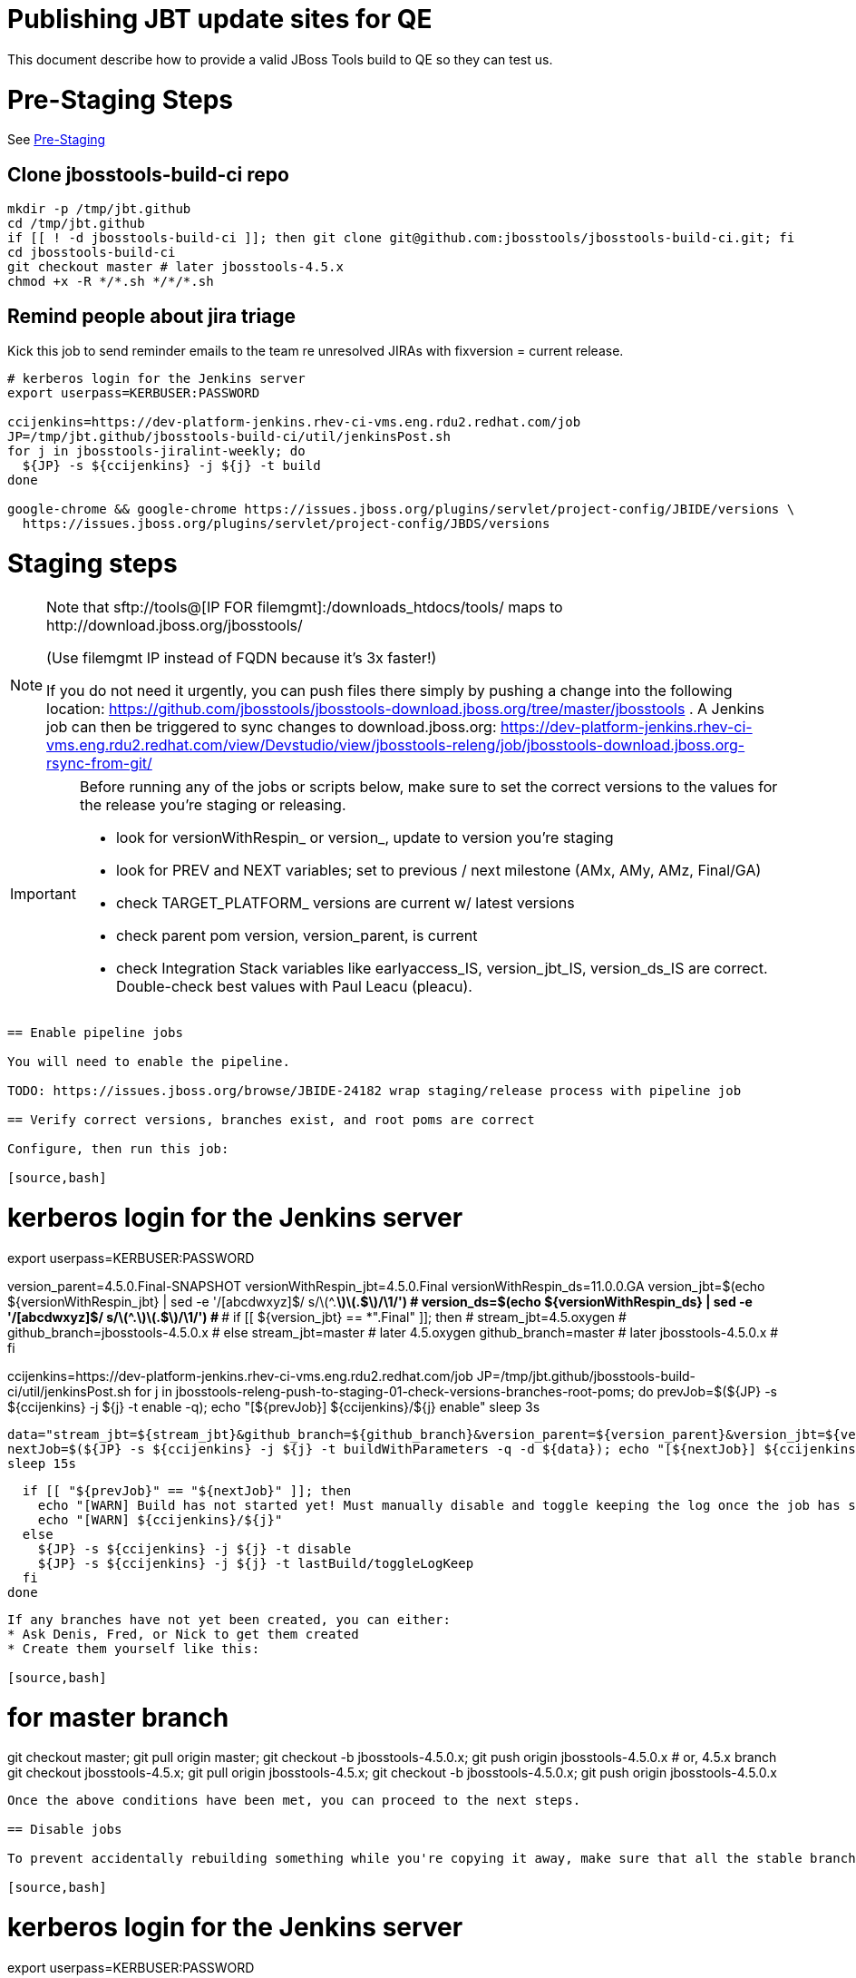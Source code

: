 = Publishing JBT update sites for QE

This document describe how to provide a valid JBoss Tools build to QE so they can test us.

= Pre-Staging Steps

See link:1_Staging_preparation.adoc[Pre-Staging]

== Clone jbosstools-build-ci repo

[source,bash]
----

mkdir -p /tmp/jbt.github
cd /tmp/jbt.github
if [[ ! -d jbosstools-build-ci ]]; then git clone git@github.com:jbosstools/jbosstools-build-ci.git; fi
cd jbosstools-build-ci
git checkout master # later jbosstools-4.5.x
chmod +x -R */*.sh */*/*.sh

----

== Remind people about jira triage

Kick this job to send reminder emails to the team re unresolved JIRAs with fixversion = current release.

[source,bash]
----

# kerberos login for the Jenkins server
export userpass=KERBUSER:PASSWORD

ccijenkins=https://dev-platform-jenkins.rhev-ci-vms.eng.rdu2.redhat.com/job
JP=/tmp/jbt.github/jbosstools-build-ci/util/jenkinsPost.sh
for j in jbosstools-jiralint-weekly; do
  ${JP} -s ${ccijenkins} -j ${j} -t build
done

google-chrome && google-chrome https://issues.jboss.org/plugins/servlet/project-config/JBIDE/versions \
  https://issues.jboss.org/plugins/servlet/project-config/JBDS/versions

----

= Staging steps

[NOTE]
====
Note that +sftp://tools@[IP FOR filemgmt]:/downloads_htdocs/tools/+ maps to +http://download.jboss.org/jbosstools/+ +

(Use filemgmt IP instead of FQDN because it's 3x faster!)

If you do not need it urgently, you can push files there simply by pushing a change into the following location: https://github.com/jbosstools/jbosstools-download.jboss.org/tree/master/jbosstools .
A Jenkins job can then be triggered to sync changes to download.jboss.org: https://dev-platform-jenkins.rhev-ci-vms.eng.rdu2.redhat.com/view/Devstudio/view/jbosstools-releng/job/jbosstools-download.jboss.org-rsync-from-git/
====

[IMPORTANT]
====

Before running any of the jobs or scripts below, make sure to set the correct versions to the values for the release you're staging or releasing.

* look for versionWithRespin_ or version_, update to version you're staging
* look for PREV and NEXT variables; set to previous / next milestone (AMx, AMy, AMz, Final/GA)
* check TARGET_PLATFORM_ versions are current w/ latest versions
* check parent pom version, version_parent, is current
* check Integration Stack variables like earlyaccess_IS, version_jbt_IS, version_ds_IS are correct. Double-check best values with Paul Leacu (pleacu).

====

----

== Enable pipeline jobs

You will need to enable the pipeline.

TODO: https://issues.jboss.org/browse/JBIDE-24182 wrap staging/release process with pipeline job

== Verify correct versions, branches exist, and root poms are correct

Configure, then run this job:

[source,bash]
----

# kerberos login for the Jenkins server
export userpass=KERBUSER:PASSWORD

version_parent=4.5.0.Final-SNAPSHOT
versionWithRespin_jbt=4.5.0.Final
versionWithRespin_ds=11.0.0.GA
version_jbt=$(echo ${versionWithRespin_jbt} | sed -e '/[abcdwxyz]$/ s/\(^.*\)\(.$\)/\1/') # ***
version_ds=$(echo ${versionWithRespin_ds} | sed -e '/[abcdwxyz]$/ s/\(^.*\)\(.$\)/\1/') # ***
# if [[ ${version_jbt} == *".Final" ]]; then
#   stream_jbt=4.5.oxygen
#   github_branch=jbosstools-4.5.0.x
# else
  stream_jbt=master # later 4.5.oxygen
  github_branch=master # later jbosstools-4.5.0.x
# fi

ccijenkins=https://dev-platform-jenkins.rhev-ci-vms.eng.rdu2.redhat.com/job
JP=/tmp/jbt.github/jbosstools-build-ci/util/jenkinsPost.sh
for j in jbosstools-releng-push-to-staging-01-check-versions-branches-root-poms; do
  prevJob=$(${JP} -s ${ccijenkins} -j ${j} -t enable -q); echo "[${prevJob}] ${ccijenkins}/${j} enable"
  sleep 3s

  data="stream_jbt=${stream_jbt}&github_branch=${github_branch}&version_parent=${version_parent}&version_jbt=${version_jbt}&version_ds=${version_ds}"
  nextJob=$(${JP} -s ${ccijenkins} -j ${j} -t buildWithParameters -q -d ${data}); echo "[${nextJob}] ${ccijenkins}/${j} buildWithParameters ${data}"
  sleep 15s

  if [[ "${prevJob}" == "${nextJob}" ]]; then
    echo "[WARN] Build has not started yet! Must manually disable and toggle keeping the log once the job has started."
    echo "[WARN] ${ccijenkins}/${j}"
  else
    ${JP} -s ${ccijenkins} -j ${j} -t disable
    ${JP} -s ${ccijenkins} -j ${j} -t lastBuild/toggleLogKeep
  fi
done

----


If any branches have not yet been created, you can either:
* Ask Denis, Fred, or Nick to get them created
* Create them yourself like this:

[source,bash]
----
# for master branch
git checkout master; git pull origin master; git checkout -b jbosstools-4.5.0.x; git push origin jbosstools-4.5.0.x
# or, 4.5.x branch
git checkout jbosstools-4.5.x; git pull origin jbosstools-4.5.x; git checkout -b jbosstools-4.5.0.x; git push origin jbosstools-4.5.0.x

----

Once the above conditions have been met, you can proceed to the next steps.

== Disable jobs

To prevent accidentally rebuilding something while you're copying it away, make sure that all the stable branch jobs (4.5.oxygen, 11.0.oxygen) are disabled. These include all product, composite and aggregate jobs:

[source,bash]
----
# kerberos login for the Jenkins server
export userpass=KERBUSER:PASSWORD

versionWithRespin_jbt=4.5.0.Final
versionWithRespin_ds=11.0.0.GA
version_jbt=$(echo ${versionWithRespin_jbt} | sed -e '/[abcdwxyz]$/ s/\(^.*\)\(.$\)/\1/') # ***
version_ds=$(echo ${versionWithRespin_ds} | sed -e '/[abcdwxyz]$/ s/\(^.*\)\(.$\)/\1/') # ***
# if [[ ${version_jbt} == *".Final" ]]; then
#  stream_jbt=4.5.oxygen
#  stream_ds=11.0.oxygen
# else
  stream_jbt=master # later 4.5.oxygen
  stream_ds=master # later 11.0.oxygen
# fi
ccijenkins=https://dev-platform-jenkins.rhev-ci-vms.eng.rdu2.redhat.com/job
JP=/tmp/jbt.github/jbosstools-build-ci/util/jenkinsPost.sh
for p in aerogear arquillian base browsersim build-ci build.parent central discovery forge freemarker fuse-extras hibernate integration-tests.aggregate \
    javaee-tests-matrix javaee jst livereload openshift-restclient-java openshift server-Run-Unit-and-ITests server vpe webservices; do
  j=jbosstools-${p}_master
  ${JP} -s ${ccijenkins} -j ${j} -t disable
  ${JP} -s ${ccijenkins} -j ${j} -t lastBuild/toggleLogKeep
done
echo ""
for j in jbosstools-buildflow-force-publish_${stream_jbt} jbosstools-buildflow_${stream_jbt} jbosstools-build.parent_${stream_jbt} \
    jbosstools-discovery_${stream_jbt} jbosstoolstargetplatform-central-4.70.x jbosstoolstargetplatform-4.70.x \
    devstudio.product_${stream_ds} devstudio.rpm_${stream_ds} devstudio.versionwatch_${stream_ds} jbosstools-install-p2director.install-tests.matrix_${stream_jbt} \
    jbosstools-composite-install_${stream_jbt} jbosstools-browsersim_${stream_jbt} jbosstools-build-sites.aggregate.site_${stream_jbt} \
    jbosstools-build-sites.aggregate.coretests-site_${stream_jbt} jbosstools-build-sites.aggregate.child-sites_${stream_jbt}; do
  ${JP} -s ${ccijenkins} -j ${j} -t disable
  ${JP} -s ${ccijenkins} -j ${j} -t lastBuild/toggleLogKeep
done
echo ""

----

== Update Discovery Sites and URLs

[[update-discovery-urls]]
Update the *stable branch* (or master) discovery job ( https://dev-platform-jenkins.rhev-ci-vms.eng.rdu2.redhat.com/job/jbosstools-discovery_4.5.oxygen/configure (or jbosstools-discovery_master)) to use the correct source URLs and versions +


Then respin the job:

[source,bash]
----

# kerberos login for the Jenkins server
export userpass=KERBUSER:PASSWORD

versionWithRespin_jbt=4.5.0.Final
versionWithRespin_ds=11.0.0.GA
version_jbt=$(echo ${versionWithRespin_jbt} | sed -e '/[abcdwxyz]$/ s/\(^.*\)\(.$\)/\1/') # ***
version_ds=$(echo ${versionWithRespin_ds} | sed -e '/[abcdwxyz]$/ s/\(^.*\)\(.$\)/\1/') # ***
# if [[ ${version_jbt} == *".Final" ]]; then
#   stream_jbt=4.5.oxygen
# else
  stream_jbt=master
# fi
TARGET_PLATFORM_VERSION_MAX=4.70.2.Final
TARGET_PLATFORM_CENTRAL_MAX=4.70.0.Final-SNAPSHOT

ccijenkins=https://dev-platform-jenkins.rhev-ci-vms.eng.rdu2.redhat.com/job
JP=/tmp/jbt.github/jbosstools-build-ci/util/jenkinsPost.sh
for j in jbosstools-discovery_${stream_jbt}; do
  prevJob=$(${JP} -s ${ccijenkins} -j ${j} -t enable -q); echo "[${prevJob}] ${ccijenkins}/${j} enable"
  sleep 3

  data="buildType=staging&versionWithRespin_jbt=${versionWithRespin_jbt}&versionWithRespin_ds=${versionWithRespin_ds}&\
TARGET_PLATFORM_VERSION_MAX=${TARGET_PLATFORM_VERSION_MAX}&TARGET_PLATFORM_CENTRAL_MAX=${TARGET_PLATFORM_CENTRAL_MAX}"
  nextJob=$(${JP} -s ${ccijenkins} -j ${j} -t buildWithParameters -q -d ${data}); echo "[${nextJob}] ${ccijenkins}/${j} buildWithParameters ${data}"
  sleep 15s

  if [[ "${prevJob}" == "${nextJob}" ]]; then
    echo "[WARN] Build has not started yet! Must manually disable and toggle keeping the log once the job has started."
    echo "[WARN] ${ccijenkins}/${j}"
  else
    ${JP} -s ${ccijenkins} -j ${j} -t disable
    ${JP} -s ${ccijenkins} -j ${j} -t lastBuild/toggleLogKeep
  fi
done

----


== Download the latest Eclipse

You'll need this later for smoke testing. Start fetching it now to save time later.

[source,bash]
----

cd ~/tmp; wget http://download.eclipse.org/technology/epp/downloads/release/oxygen/R/eclipse-jee-oxygen-R-linux-gtk-x86_64.tar.gz &
# or
cd ~/tmp; wget https://hudson.eclipse.org/packaging/job/oxygen.epp-tycho-build/319/artifact/org.eclipse.epp.packages/archive/20170620-1800_eclipse-jee-oxygen-RC4-linux.gtk.x86_64.tar.gz &

----

== Stage to download.jboss.org

=== Copy & rename builds & update sites from "snapshots" to "staging"

Here is a job that performs the copy (& rename) from /snapshots/ to /staging/:

https://dev-platform-jenkins.rhev-ci-vms.eng.rdu2.redhat.com/job/jbosstools-releng-push-to-staging-02-copy-builds-and-update-sites/

NOTE: To save time, you can run this in parallel with the above step to create the Red Hat Central discovery site.

[IMPORTANT]
====

Use devstudio@wonka.mw.lab.eng.bos.redhat.com (10.16.89.81) instead of: dev90.hosts.mwqe.eng.bos.redhat.com (10.19.65.30) or www.qa.jboss.com (10.16.89.17) as can no longer ssh to hudson@www.qa and nfs mounted drive doesn't work anymore.

====

[source,bash]
----

# kerberos login for the Jenkins server
export userpass=KERBUSER:PASSWORD

eclipseReleaseName=oxygen
devstudioReleaseVersion=11
versionWithRespin_jbt=4.5.0.Final
versionWithRespin_ds=11.0.0.GA
version_jbt=$(echo ${versionWithRespin_jbt} | sed -e '/[abcdwxyz]$/ s/\(^.*\)\(.$\)/\1/') # ***
version_ds=$(echo ${versionWithRespin_ds} | sed -e '/[abcdwxyz]$/ s/\(^.*\)\(.$\)/\1/') # ***
TARGET_PLATFORM_VERSION_MAX=4.70.2.Final
TARGET_PLATFORM_CENTRAL_MAX=4.70.0.Final-SNAPSHOT
# if [[ ${version_jbt} == *".Final" ]]; then
#   stream_jbt=4.5.oxygen
#   stream_ds=11.0.oxygen
# else
  stream_jbt=master
  stream_ds=master
# fi

ccijenkins=https://dev-platform-jenkins.rhev-ci-vms.eng.rdu2.redhat.com/job
JP=/tmp/jbt.github/jbosstools-build-ci/util/jenkinsPost.sh
for j in jbosstools-releng-push-to-staging-03-verify-builds-update-sites; do
  prevJob=$(${JP} -s ${ccijenkins} -j ${j} -t enable -q); echo "[${prevJob}] ${ccijenkins}/${j} enable"
  google-chrome ${ccijenkins}/${j} &
done
for j in jbosstools-releng-push-to-staging-02-copy-builds-and-update-sites; do
  prevJob=$(${JP} -s ${ccijenkins} -j ${j} -t enable -q); echo "[${prevJob}] ${ccijenkins}/${j} enable"
  sleep 3s

  data="eclipseReleaseName=${eclipseReleaseName}&devstudioReleaseVersion=${devstudioReleaseVersion}&stream_jbt=${stream_jbt}&stream_ds=${stream_ds}&\
versionWithRespin_jbt=${versionWithRespin_jbt}&versionWithRespin_ds=${versionWithRespin_ds}&skipdiscovery=false&onlydiscovery=false&buildType=staging&\
TARGET_PLATFORM_VERSION_MAX=${TARGET_PLATFORM_VERSION_MAX}&TARGET_PLATFORM_CENTRAL_MAX=${TARGET_PLATFORM_CENTRAL_MAX}"
  nextJob=$(${JP} -s ${ccijenkins} -j ${j} -t buildWithParameters -q -d ${data}); echo "[${nextJob}] ${ccijenkins}/${j} buildWithParameters ${data}"
  sleep 15s

  if [[ "${prevJob}" == "${nextJob}" ]]; then
    echo "[WARN] Build has not started yet! Must manually disable and toggle keeping the log once the job has started."
    echo "[WARN] ${ccijenkins}/${j}"
  else
    ${JP} -s ${ccijenkins} -j ${j} -t disable
    ${JP} -s ${ccijenkins} -j ${j} -t lastBuild/toggleLogKeep
  fi
  google-chrome ${ccijenkins}/${j} &
done

----

If you can't get the job to run because CCI Jenkins is backlogged with a long queue, look in the job configuration and run the script manually on dev90.

https://dev-platform-jenkins.rhev-ci-vms.eng.rdu2.redhat.com/job/jbosstools-releng-push-to-staging-02-copy-builds-and-update-sites/configure-readonly/

And now, we wait about 35 mins for the above job to complete.

```
Time passes...
```

When done, it's time to verify everything was pushed correctly.

=== Verify builds and update sites correctly pushed

[IMPORTANT]
====
This step should have fired automatically when the *jbosstools-releng-push-to-staging-02-copy-builds-and-update-sites* job completed.

But if you want to run it yourself, here's a job that verifies everything is published:

https://dev-platform-jenkins.rhev-ci-vms.eng.rdu2.redhat.com/job/jbosstools-releng-push-to-staging-03-verify-builds-update-sites/
====

[source,bash]
----

# kerberos login for the Jenkins server
export userpass=KERBUSER:PASSWORD

eclipseReleaseName=oxygen
devstudioReleaseVersion=11
versionWithRespin_jbt=4.5.0.Final
versionWithRespin_ds=11.0.0.GA

ccijenkins=https://dev-platform-jenkins.rhev-ci-vms.eng.rdu2.redhat.com/job
JP=/tmp/jbt.github/jbosstools-build-ci/util/jenkinsPost.sh
for j in jbosstools-releng-push-to-staging-03-verify-builds-update-sites; do
  prevJob=$(${JP} -s ${ccijenkins} -j ${j} -t enable -q); echo "[${prevJob}] ${ccijenkins}/${j} enable"
  sleep 3s

  data="eclipseReleaseName=${eclipseReleaseName}&devstudioReleaseVersion=${devstudioReleaseVersion}&\
versionWithRespin_jbt=${versionWithRespin_jbt}&versionWithRespin_ds=${versionWithRespin_ds}&\
skipdiscovery=false&onlydiscovery=false&buildType=staging"
  nextJob=$(${JP} -s ${ccijenkins} -j ${j} -t buildWithParameters -q -d ${data}); echo "[${nextJob}] ${ccijenkins}/${j} buildWithParameters ${data}"
  sleep 15s

  if [[ "${prevJob}" == "${nextJob}" ]]; then
    echo "[WARN] Build has not started yet! Must manually disable and toggle keeping the log once the job has started."
    echo "[WARN] ${ccijenkins}/${j}"
  else
    ${JP} -s ${ccijenkins} -j ${j} -t disable
    ${JP} -s ${ccijenkins} -j ${j} -t lastBuild/toggleLogKeep
  fi
done

----


=== Cleanup OLD builds

Optional step.

Run this job to move any old builds into an OLD/ folder for later cleanup, or delete them immediately.

https://dev-platform-jenkins.rhev-ci-vms.eng.rdu2.redhat.com/job/jbosstools-releng-push-to-staging-08-delete-builds-and-update-sites/


=== Update /staging/updates/ sites and merge in Integration Stack content

Here's a job that verifies everything is updated & merged:

https://dev-platform-jenkins.rhev-ci-vms.eng.rdu2.redhat.com/view/Devstudio/view/jbosstools-releng/job/jbosstools-releng-push-to-staging-04-update-merge-composites-html/

[source,bash]
----

# kerberos login for the Jenkins server
export userpass=KERBUSER:PASSWORD

versionWithRespin_jbt=4.5.0.Final
versionWithRespin_ds=11.0.0.GA
versionWithRespin_ds_PREV=11.0.0.AM2
earlyaccess_IS="" # "" or "earlyaccess/" as applicable - see tip above
version_jbt_IS=4.5.0.AM1
version_ds_IS=11.0.0.AM1
ccijenkins=https://dev-platform-jenkins.rhev-ci-vms.eng.rdu2.redhat.com/job
JP=/tmp/jbt.github/jbosstools-build-ci/util/jenkinsPost.sh
for j in jbosstools-releng-push-to-staging-04-update-merge-composites-html; do
  prevJob=$(${JP} -s ${ccijenkins} -j ${j} -t enable -q); echo "[${prevJob}] ${ccijenkins}/${j} enable"
  data="token=RELENG&versionWithRespin_jbt=${versionWithRespin_jbt}&versionWithRespin_ds=${versionWithRespin_ds}&\
versionWithRespin_ds_PREV=${versionWithRespin_ds_PREV}&earlyaccess_IS=${earlyaccess_IS}&version_jbt_IS=${version_jbt_IS}&\
version_ds_IS=${version_ds_IS}"
  nextJob=$(${JP} -s ${ccijenkins} -j ${j} -t buildWithParameters -q -d ${data}); echo "[${nextJob}] ${ccijenkins}/${j} buildWithParameters ${data}"

  sleep 15s

  if [[ "${prevJob}" == "${nextJob}" ]]; then
    echo "[WARN] Build has not started yet! Must manually disable and toggle keeping the log once the job has started."
    echo "[WARN] ${ccijenkins}/${j}"
  else
    ${JP} -s ${ccijenkins} -j ${j} -t disable
    ${JP} -s ${ccijenkins} -j ${j} -t lastBuild/toggleLogKeep
  fi
done

----


== Release the latest staging site to ide-config.properties

Here's a job that verifies everything is updated:

https://dev-platform-jenkins.rhev-ci-vms.eng.rdu2.redhat.com/view/Devstudio/view/jbosstools-releng/job/jbosstools-releng-push-to-staging-04-update-ide-config.properties/

[source,bash]
----

# kerberos login for the Jenkins server
export userpass=KERBUSER:PASSWORD

versionWithRespin_jbt_PREV_GA=4.4.4.Final
versionWithRespin_jbt_PREV=4.5.0.AM2
versionWithRespin_jbt=4.5.0.Final
versionWithRespin_jbt_NEXT=4.5.1.AM1

versionWithRespin_ds_PREV_GA=10.4.0.GA
versionWithRespin_ds_PREV=11.0.0.AM2
versionWithRespin_ds=11.0.0.GA
versionWithRespin_ds_NEXT=11.1.0.AM1

buildType="staging"
ccijenkins=https://dev-platform-jenkins.rhev-ci-vms.eng.rdu2.redhat.com/job
JP=/tmp/jbt.github/jbosstools-build-ci/util/jenkinsPost.sh
for j in jbosstools-releng-push-to-staging-04-update-ide-config.properties; do
  prevJob=$(${JP} -s ${ccijenkins} -j ${j} -t enable -q); echo "[${prevJob}] ${ccijenkins}/${j} enable"
sleep 3s
  data="token=RELENG&buildType=${buildType}&\
versionWithRespin_jbt_PREV_GA=${versionWithRespin_jbt_PREV_GA}&\
versionWithRespin_jbt_PREV=${versionWithRespin_jbt_PREV}&\
versionWithRespin_jbt=${versionWithRespin_jbt}&\
versionWithRespin_jbt_NEXT=${versionWithRespin_jbt_NEXT}&\
versionWithRespin_ds_PREV_GA=${versionWithRespin_ds_PREV_GA}&\
versionWithRespin_ds_PREV=${versionWithRespin_ds_PREV}&\
versionWithRespin_ds=${versionWithRespin_ds}&\
versionWithRespin_ds_NEXT=${versionWithRespin_ds_NEXT}"
  nextJob=$(${JP} -s ${ccijenkins} -j ${j} -t buildWithParameters -q -d ${data}); echo "[${nextJob}] ${ccijenkins}/${j} buildWithParameters ${data}"
  sleep 15s

  if [[ "${prevJob}" == "${nextJob}" ]]; then
    echo "[WARN] Build has not started yet! Must manually disable and toggle keeping the log once the job has started."
    echo "[WARN] ${ccijenkins}/${j}"
  else
    ${JP} -s ${ccijenkins} -j ${j} -t disable
    ${JP} -s ${ccijenkins} -j ${j} -t lastBuild/toggleLogKeep
  fi
done

----


== Smoke test the release (manually)

Before notifying team of staged release, must check for obvious problems.

1. Get a recent Eclipse (compatible with the target version of JBT)
2. Install Abridged category from

http://download.jboss.org/jbosstools/oxygen/staging/updates/

3. Restart when prompted. Open Central Software/Updates tab, enable Early Access select and install all connectors; restart
4. Check log, start an example project, check log again


== Enable jobs

You will need to re-enable the jobs once the bits are staged, so that CI builds can continue.

If the next build WILL be a respin, you need to simply:

* re-enable all the jobs that were disabled above. If you committed a change to jbdevstudio-ci, you can simply revert that commit to re-enable the jobs!

[source,bash]
----

# kerberos login for the Jenkins server
export userpass=KERBUSER:PASSWORD

versionWithRespin_jbt=4.5.0.Final
versionWithRespin_ds=11.0.0.GA
version_jbt=$(echo ${versionWithRespin_jbt} | sed -e '/[abcdwxyz]$/ s/\(^.*\)\(.$\)/\1/') # ***
version_ds=$(echo ${versionWithRespin_ds} | sed -e '/[abcdwxyz]$/ s/\(^.*\)\(.$\)/\1/') # ***
# if [[ ${version_jbt} == *".Final" ]]; then
#   stream_jbt=4.5.oxygen
#   stream_ds=11.0.oxygen
# else
  stream_jbt=master
  stream_ds=master
# fi
ccijenkins=https://dev-platform-jenkins.rhev-ci-vms.eng.rdu2.redhat.com/job
JP=/tmp/jbt.github/jbosstools-build-ci/util/jenkinsPost.sh
for p in aerogear arquillian base browsersim build-ci build.parent central discovery forge freemarker fuse-extras hibernate integration-tests.aggregate \
    javaee-tests-matrix javaee jst livereload openshift-restclient-java openshift server-Run-Unit-and-ITests server vpe webservices; do
  j=jbosstools-${p}_master
  ${JP} -s ${ccijenkins} -j ${j} -t enable &
done
echo ""
for j in jbosstools-buildflow-force-publish_${stream_jbt} jbosstools-buildflow_${stream_jbt} jbosstools-build.parent_${stream_jbt} \
    jbosstools-discovery_${stream_jbt} jbosstoolstargetplatform-central-4.70.x jbosstoolstargetplatform-4.70.x \
    devstudio.product_${stream_ds} devstudio.rpm_${stream_ds} devstudio.versionwatch_${stream_ds} jbosstools-install-p2director.install-tests.matrix_${stream_jbt} \
    jbosstools-composite-install_${stream_jbt} jbosstools-browsersim_${stream_jbt} jbosstools-build-sites.aggregate.site_${stream_jbt} \
    jbosstools-build-sites.aggregate.coretests-site_${stream_jbt} jbosstools-build-sites.aggregate.child-sites_${stream_jbt}; do
  ${JP} -s ${ccijenkins} -j ${j} -t enable &
done
echo ""

----

IMPORTANT: TODO: if you switched the _master jobs to run from origin/jbosstools-4.5.x or some other branch, make sure that the jobs are once again building from the correct branch.

If the next build will NOT be a respin, you will also need to ALSO make these changes to jobs, and upversion/release artifacts such as releng scripts or target platforms if you haven't done so already:

* set correct github branch, eg., switch from 4.5.3.x to 4.5.x
* upversion dependencies, eg., releng scripts move from version CR1 to CR1 (if that's been released)
* upversion target platforms / Central version (if those have been released)


== Notify the team (send 1 email)

Run this build:

https://dev-platform-jenkins.rhev-ci-vms.eng.rdu2.redhat.com/job/jbosstools-releng-push-to-staging-07-notification-emails/

[source,bash]
----

# kerberos login for the Jenkins server
export userpass=KERBUSER:PASSWORD

versionWithRespin_jbt=4.5.0.Final
versionWithRespin_ds=11.0.0.GA
# if [[ ${version_jbt} == *".Final" ]]; then
#   stream_jbt=4.5.oxygen
#   github_branch=jbosstools-4.5.0.x
# else
  stream_jbt=master
  github_branch=master # later jbosstools-4.5.0.x
# fi
TARGET_PLATFORM_VERSION_MIN=4.70.2.Final
TARGET_PLATFORM_VERSION_MAX=4.70.2.Final
TARGET_PLATFORM_CENTRAL_MAX=4.70.0.Final-SNAPSHOT
respinSuffix=""
ccijenkins=https://dev-platform-jenkins.rhev-ci-vms.eng.rdu2.redhat.com/job
JP=/tmp/jbt.github/jbosstools-build-ci/util/jenkinsPost.sh
for j in jbosstools-releng-push-to-staging-07-notification-emails; do
  prevJob=$(${JP} -s ${ccijenkins} -j ${j} -t enable -q); echo "[${prevJob}] ${ccijenkins}/${j} enable"
  sleep 3s

  data="github_branch=${github_branch}&versionWithRespin_jbt=${versionWithRespin_jbt}&versionWithRespin_ds=${versionWithRespin_ds}&\
TARGET_PLATFORM_VERSION_MIN=${TARGET_PLATFORM_VERSION_MIN}&TARGET_PLATFORM_VERSION_MAX=${TARGET_PLATFORM_VERSION_MAX}&TARGET_PLATFORM_CENTRAL_MAX=${TARGET_PLATFORM_CENTRAL_MAX}"
  nextJob=$(${JP} -s ${ccijenkins} -j ${j} -t buildWithParameters -q -d ${data}); echo "[${nextJob}] ${ccijenkins}/${j} buildWithParameters ${data}"
  sleep 15s

  if [[ "${prevJob}" == "${nextJob}" ]]; then
    echo "[WARN] Build has not started yet! Must manually disable and toggle keeping the log once the job has started."
    echo "[WARN] ${ccijenkins}/${j}"
  else
    ${JP} -s ${ccijenkins} -j ${j} -t disable
    ${JP} -s ${ccijenkins} -j ${j} -t lastBuild/toggleLogKeep
  fi
done

----

== Disable staging jobs

You will need to disable the jobs once the bits are staged, so that they won't run accidentally.

[source,bash]
----

# kerberos login for the Jenkins server
export userpass=KERBUSER:PASSWORD

versionWithRespin_jbt=4.5.0.Final
versionWithRespin_ds=11.0.0.GA
version_jbt=$(echo ${versionWithRespin_jbt} | sed -e '/[abcdwxyz]$/ s/\(^.*\)\(.$\)/\1/') # ***
version_ds=$(echo ${versionWithRespin_ds} | sed -e '/[abcdwxyz]$/ s/\(^.*\)\(.$\)/\1/') # ***
# if [[ ${version_jbt} == *".Final" ]]; then
#   stream_jbt=4.5.oxygen
#   stream_ds=11.0.oxygen
# else
  stream_jbt=master
  stream_ds=master
# fi
ccijenkins=https://dev-platform-jenkins.rhev-ci-vms.eng.rdu2.redhat.com/job
JP=/tmp/jbt.github/jbosstools-build-ci/util/jenkinsPost.sh
for j in jbosstools-releng-push-to-staging-04-update-ide-config.properties \
         jbosstools-releng-push-to-staging-04-update-merge-composites-html \
         jbosstools-releng-push-to-staging-03-verify-builds-update-sites \
         jbosstools-releng-push-to-staging-02-copy-builds-and-update-sites \
         jbosstools-releng-push-to-staging-01-check-versions-branches-root-poms; do
  ${JP} -s ${ccijenkins} -j ${j} -t disable
done

----
